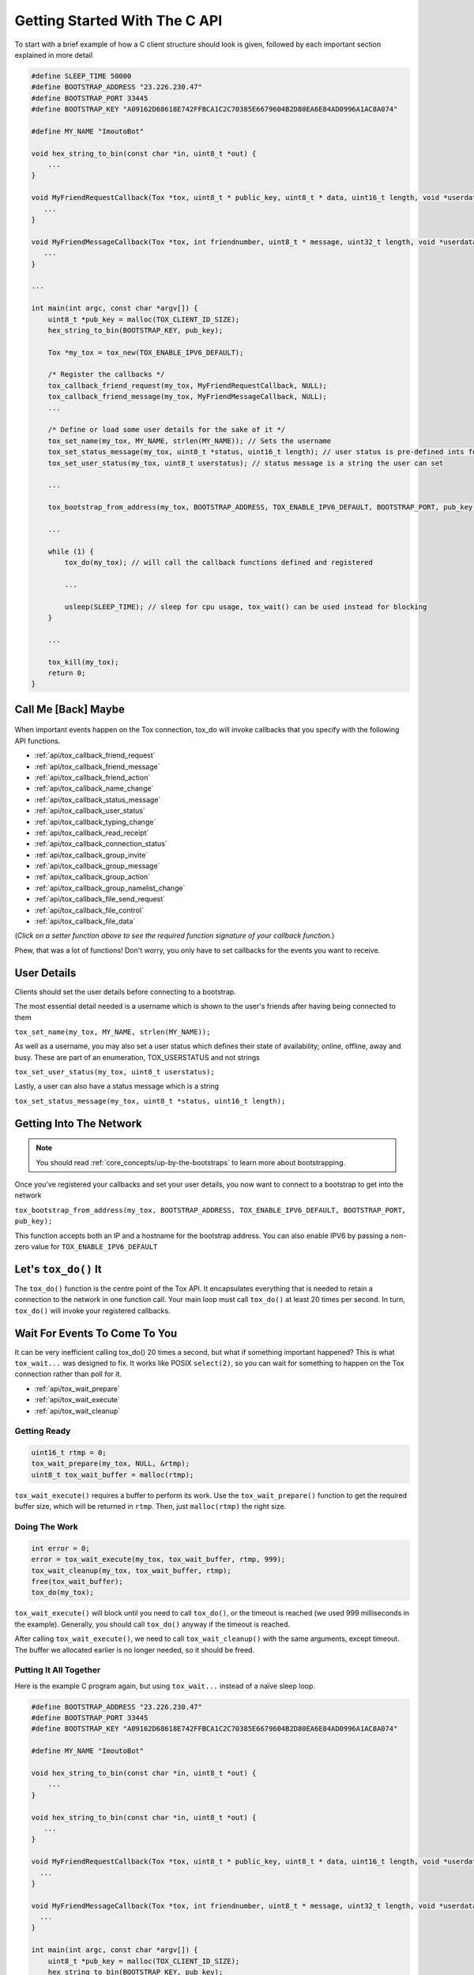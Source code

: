 .. _getting_started_in_c/getting-started-with-the-c-api:

Getting Started With The C API
==============================
To start with a brief example of how a C client structure should look is given, followed by each important section explained in more detail

.. code-block:: c

   #define SLEEP_TIME 50000
   #define BOOTSTRAP_ADDRESS "23.226.230.47"
   #define BOOTSTRAP_PORT 33445
   #define BOOTSTRAP_KEY "A09162D68618E742FFBCA1C2C70385E6679604B2D80EA6E84AD0996A1AC8A074"

   #define MY_NAME "ImoutoBot"

   void hex_string_to_bin(const char *in, uint8_t *out) {
       ...
   }

   void MyFriendRequestCallback(Tox *tox, uint8_t * public_key, uint8_t * data, uint16_t length, void *userdata) {
      ...
   }

   void MyFriendMessageCallback(Tox *tox, int friendnumber, uint8_t * message, uint32_t length, void *userdata) {
      ...
   }

   ...

   int main(int argc, const char *argv[]) {
       uint8_t *pub_key = malloc(TOX_CLIENT_ID_SIZE);
       hex_string_to_bin(BOOTSTRAP_KEY, pub_key);
      
       Tox *my_tox = tox_new(TOX_ENABLE_IPV6_DEFAULT);
       
       /* Register the callbacks */
       tox_callback_friend_request(my_tox, MyFriendRequestCallback, NULL);
       tox_callback_friend_message(my_tox, MyFriendMessageCallback, NULL);
       ...
       
       /* Define or load some user details for the sake of it */
       tox_set_name(my_tox, MY_NAME, strlen(MY_NAME)); // Sets the username 
       tox_set_status_message(my_tox, uint8_t *status, uint16_t length); // user status is pre-defined ints for "online", "offline" etc.
       tox_set_user_status(my_tox, uint8_t userstatus); // status message is a string the user can set 
       
       ...
       
       tox_bootstrap_from_address(my_tox, BOOTSTRAP_ADDRESS, TOX_ENABLE_IPV6_DEFAULT, BOOTSTRAP_PORT, pub_key); // connect to a bootstrap to get into the network
       
       ...
       
       while (1) {
           tox_do(my_tox); // will call the callback functions defined and registered 
           
           ...
           
           usleep(SLEEP_TIME); // sleep for cpu usage, tox_wait() can be used instead for blocking
       }
       
       ...
       
       tox_kill(my_tox);
       return 0;
   }

.. _getting_started_in_c/call-me-back-maybe:

Call Me [Back] Maybe
--------------------
.. figure:: _static/tox_loop.png
   :alt: The circle of life.

When important events happen on the Tox connection, tox_do will
invoke callbacks that you specify with the following API
functions.

* :ref:`api/tox_callback_friend_request`
* :ref:`api/tox_callback_friend_message`
* :ref:`api/tox_callback_friend_action`
* :ref:`api/tox_callback_name_change`
* :ref:`api/tox_callback_status_message`
* :ref:`api/tox_callback_user_status`
* :ref:`api/tox_callback_typing_change`
* :ref:`api/tox_callback_read_receipt`
* :ref:`api/tox_callback_connection_status`
* :ref:`api/tox_callback_group_invite`
* :ref:`api/tox_callback_group_message`
* :ref:`api/tox_callback_group_action`
* :ref:`api/tox_callback_group_namelist_change`
* :ref:`api/tox_callback_file_send_request`
* :ref:`api/tox_callback_file_control`
* :ref:`api/tox_callback_file_data`

(*Click on a setter function above to see the required function
signature of your callback function.*)

Phew, that was a lot of functions! Don't worry, you only have
to set callbacks for the events you want to receive.

.. _getting_started_in_c/user-details:

User Details
-----------------------
Clients should set the user details before connecting to a bootstrap. 

The most essential detail needed is a username which is shown to the user's friends after having being connected to them

``tox_set_name(my_tox, MY_NAME, strlen(MY_NAME));``

As well as a username, you may also set a user status which defines their state of availability; online, offline, away and busy.
These are part of an enumeration, TOX_USERSTATUS and not strings

``tox_set_user_status(my_tox, uint8_t userstatus);``

Lastly, a user can also have a status message which is a string

``tox_set_status_message(my_tox, uint8_t *status, uint16_t length);``

.. _getting_started_inc_/getting-into-the-network

Getting Into The Network
------------------------
.. note::
   You should read :ref:`core_concepts/up-by-the-bootstraps` to
   learn more about bootstrapping.

Once you've registered your callbacks and set your user details, you now want to connect to a bootstrap to get into the network

``tox_bootstrap_from_address(my_tox, BOOTSTRAP_ADDRESS, TOX_ENABLE_IPV6_DEFAULT, BOOTSTRAP_PORT, pub_key);``

This function accepts both an IP and a hostname for the bootstrap address. You can also enable IPV6 by passing a non-zero
value for ``TOX_ENABLE_IPV6_DEFAULT``

.. _getting_started_in_c/lets-tox-do-it:

Let's ``tox_do()`` It
---------------------
The ``tox_do()`` function is the centre point of the Tox API.
It encapsulates everything that is needed to retain a connection
to the network in one function call. Your main loop must call ``tox_do()`` at least 20 times per second.
In turn, ``tox_do()`` will invoke your registered callbacks.

.. _getting_started_in_c/patience-is-a-virtue:

Wait For Events To Come To You
------------------------------
It can be very inefficient calling tox_do() 20 times a second, but what if something important happened?
This is what ``tox_wait...`` was designed to fix. It works
like POSIX ``select(2)``, so you can wait for something to
happen on the Tox connection rather than poll for it.

* :ref:`api/tox_wait_prepare`
* :ref:`api/tox_wait_execute`
* :ref:`api/tox_wait_cleanup`

Getting Ready
^^^^^^^^^^^^^
.. code-block:: c

    uint16_t rtmp = 0;
    tox_wait_prepare(my_tox, NULL, &rtmp);
    uint8_t tox_wait_buffer = malloc(rtmp);

``tox_wait_execute()`` requires a buffer to perform its work.
Use the ``tox_wait_prepare()`` function to get the required
buffer size, which will be returned in ``rtmp``. Then, just
``malloc(rtmp)`` the right size.

Doing The Work
^^^^^^^^^^^^^^
.. code-block:: c

    int error = 0;
    error = tox_wait_execute(my_tox, tox_wait_buffer, rtmp, 999);
    tox_wait_cleanup(my_tox, tox_wait_buffer, rtmp);
    free(tox_wait_buffer);
    tox_do(my_tox);

``tox_wait_execute()`` will block until you need to call
``tox_do()``, or the timeout is reached (we used 999 milliseconds
in the example). Generally, you should call ``tox_do()`` anyway
if the timeout is reached.

After calling ``tox_wait_execute()``, we need to call
``tox_wait_cleanup()`` with the same arguments, except
timeout. The buffer we allocated earlier is no longer needed, so
it should be freed.

Putting It All Together
^^^^^^^^^^^^^^^^^^^^^^^
Here is the example C program again, but using ``tox_wait...``
instead of a naïve sleep loop.

.. code-block:: c

    #define BOOTSTRAP_ADDRESS "23.226.230.47"
    #define BOOTSTRAP_PORT 33445
    #define BOOTSTRAP_KEY "A09162D68618E742FFBCA1C2C70385E6679604B2D80EA6E84AD0996A1AC8A074"

    #define MY_NAME "ImoutoBot"

    void hex_string_to_bin(const char *in, uint8_t *out) {
        ...
    }

    void hex_string_to_bin(const char *in, uint8_t *out) {
       ...
    }

    void MyFriendRequestCallback(Tox *tox, uint8_t * public_key, uint8_t * data, uint16_t length, void *userdata) {
      ...
    }

    void MyFriendMessageCallback(Tox *tox, int friendnumber, uint8_t * message, uint32_t length, void *userdata) {
      ...
    }   

    int main(int argc, const char *argv[]) {
        uint8_t *pub_key = malloc(TOX_CLIENT_ID_SIZE);
        hex_string_to_bin(BOOTSTRAP_KEY, pub_key);

        Tox *my_tox = tox_new(TOX_ENABLE_IPV6_DEFAULT);
        tox_set_name(my_tox, MY_NAME, strlen(MY_NAME));
        ...
        tox_bootstrap_from_address(my_tox, BOOTSTRAP_ADDRESS, TOX_ENABLE_IPV6_DEFAULT, BOOTSTRAP_PORT, pub_key);
        ...
        while (1) {
            uint16_t rtmp = 0;
            tox_wait_prepare(my_tox, NULL, &rtmp);
            uint8_t tox_wait_buffer = malloc(rtmp);
            int error = 0;
            error = tox_wait_execute(my_tox, tox_wait_buffer, rtmp, 999);
            tox_wait_cleanup(my_tox, tox_wait_buffer, rtmp);
            free(tox_wait_buffer);

            tox_do(my_tox);
            ...
        }
        ...
        tox_kill(my_tox);
        return 0;
    }

.. note::
   You don't actually need to allocate a new buffer every time we
   call ``tox_wait_execute()``.
